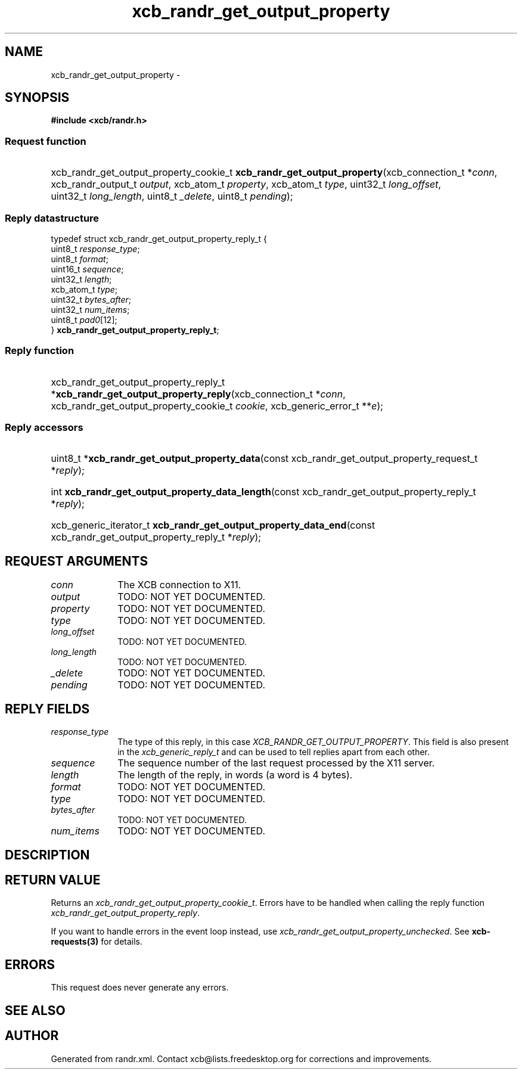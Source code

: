 .TH xcb_randr_get_output_property 3  "libxcb 1.13" "X Version 11" "XCB Requests"
.ad l
.SH NAME
xcb_randr_get_output_property \- 
.SH SYNOPSIS
.hy 0
.B #include <xcb/randr.h>
.SS Request function
.HP
xcb_randr_get_output_property_cookie_t \fBxcb_randr_get_output_property\fP(xcb_connection_t\ *\fIconn\fP, xcb_randr_output_t\ \fIoutput\fP, xcb_atom_t\ \fIproperty\fP, xcb_atom_t\ \fItype\fP, uint32_t\ \fIlong_offset\fP, uint32_t\ \fIlong_length\fP, uint8_t\ \fI_delete\fP, uint8_t\ \fIpending\fP);
.PP
.SS Reply datastructure
.nf
.sp
typedef struct xcb_randr_get_output_property_reply_t {
    uint8_t    \fIresponse_type\fP;
    uint8_t    \fIformat\fP;
    uint16_t   \fIsequence\fP;
    uint32_t   \fIlength\fP;
    xcb_atom_t \fItype\fP;
    uint32_t   \fIbytes_after\fP;
    uint32_t   \fInum_items\fP;
    uint8_t    \fIpad0\fP[12];
} \fBxcb_randr_get_output_property_reply_t\fP;
.fi
.SS Reply function
.HP
xcb_randr_get_output_property_reply_t *\fBxcb_randr_get_output_property_reply\fP(xcb_connection_t\ *\fIconn\fP, xcb_randr_get_output_property_cookie_t\ \fIcookie\fP, xcb_generic_error_t\ **\fIe\fP);
.SS Reply accessors
.HP
uint8_t *\fBxcb_randr_get_output_property_data\fP(const xcb_randr_get_output_property_request_t *\fIreply\fP);
.HP
int \fBxcb_randr_get_output_property_data_length\fP(const xcb_randr_get_output_property_reply_t *\fIreply\fP);
.HP
xcb_generic_iterator_t \fBxcb_randr_get_output_property_data_end\fP(const xcb_randr_get_output_property_reply_t *\fIreply\fP);
.br
.hy 1
.SH REQUEST ARGUMENTS
.IP \fIconn\fP 1i
The XCB connection to X11.
.IP \fIoutput\fP 1i
TODO: NOT YET DOCUMENTED.
.IP \fIproperty\fP 1i
TODO: NOT YET DOCUMENTED.
.IP \fItype\fP 1i
TODO: NOT YET DOCUMENTED.
.IP \fIlong_offset\fP 1i
TODO: NOT YET DOCUMENTED.
.IP \fIlong_length\fP 1i
TODO: NOT YET DOCUMENTED.
.IP \fI_delete\fP 1i
TODO: NOT YET DOCUMENTED.
.IP \fIpending\fP 1i
TODO: NOT YET DOCUMENTED.
.SH REPLY FIELDS
.IP \fIresponse_type\fP 1i
The type of this reply, in this case \fIXCB_RANDR_GET_OUTPUT_PROPERTY\fP. This field is also present in the \fIxcb_generic_reply_t\fP and can be used to tell replies apart from each other.
.IP \fIsequence\fP 1i
The sequence number of the last request processed by the X11 server.
.IP \fIlength\fP 1i
The length of the reply, in words (a word is 4 bytes).
.IP \fIformat\fP 1i
TODO: NOT YET DOCUMENTED.
.IP \fItype\fP 1i
TODO: NOT YET DOCUMENTED.
.IP \fIbytes_after\fP 1i
TODO: NOT YET DOCUMENTED.
.IP \fInum_items\fP 1i
TODO: NOT YET DOCUMENTED.
.SH DESCRIPTION
.SH RETURN VALUE
Returns an \fIxcb_randr_get_output_property_cookie_t\fP. Errors have to be handled when calling the reply function \fIxcb_randr_get_output_property_reply\fP.

If you want to handle errors in the event loop instead, use \fIxcb_randr_get_output_property_unchecked\fP. See \fBxcb-requests(3)\fP for details.
.SH ERRORS
This request does never generate any errors.
.SH SEE ALSO
.SH AUTHOR
Generated from randr.xml. Contact xcb@lists.freedesktop.org for corrections and improvements.
